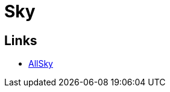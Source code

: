 = Sky
:hardbreaks:

== Links

* link:https://www.instructables.com/All-Sky-Camera-Enclosures[AllSky]